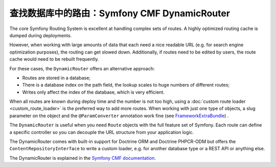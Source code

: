 .. index::
   single: Routing; Extra Information

查找数据库中的路由：Symfony CMF DynamicRouter
============================================================

The core Symfony Routing System is excellent at handling complex sets
of routes. A highly optimized routing cache is dumped during
deployments.

However, when working with large amounts of data that each need a nice
readable URL (e.g. for search engine optimization purposes), the routing
can get slowed down. Additionally, if routes need to be edited by users,
the route cache would need to be rebuilt frequently.

For these cases, the ``DynamicRouter`` offers an alternative approach:

* Routes are stored in a database;
* There is a database index on the path field, the lookup scales to huge
  numbers of different routes;
* Writes only affect the index of the database, which is very efficient.

When all routes are known during deploy time and the number is not too
high, using a :doc:`custom route loader <custom_route_loader>` is the
preferred way to add more routes. When working with just one type of
objects, a slug parameter on the object and the ``@ParamConverter``
annotation work fine (see FrameworkExtraBundle_) .

The ``DynamicRouter`` is useful when you need ``Route`` objects with
the full feature set of Symfony. Each route can define a specific
controller so you can decouple the URL structure from your application
logic.

The DynamicRouter comes with built-in support for Doctrine ORM and Doctrine
PHPCR-ODM but offers the ``ContentRepositoryInterface`` to write a custom
loader, e.g. for another database type or a REST API or anything else.

The DynamicRouter is explained in the `Symfony CMF documentation`_.

.. _FrameworkExtraBundle: https://symfony.com/doc/current/bundles/SensioFrameworkExtraBundle/annotations/converters.html
.. _`Symfony CMF documentation`: https://symfony.com/doc/current/cmf/bundles/routing/dynamic.html
